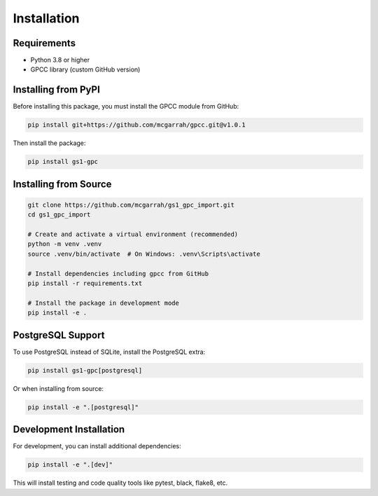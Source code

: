 Installation
============

Requirements
-----------

* Python 3.8 or higher
* GPCC library (custom GitHub version)

Installing from PyPI
-------------------

Before installing this package, you must install the GPCC module from GitHub:

.. code-block:: bash

   pip install git+https://github.com/mcgarrah/gpcc.git@v1.0.1

Then install the package:

.. code-block:: bash

   pip install gs1-gpc

Installing from Source
--------------------

.. code-block:: bash

   git clone https://github.com/mcgarrah/gs1_gpc_import.git
   cd gs1_gpc_import
   
   # Create and activate a virtual environment (recommended)
   python -m venv .venv
   source .venv/bin/activate  # On Windows: .venv\Scripts\activate
   
   # Install dependencies including gpcc from GitHub
   pip install -r requirements.txt
   
   # Install the package in development mode
   pip install -e .

PostgreSQL Support
----------------

To use PostgreSQL instead of SQLite, install the PostgreSQL extra:

.. code-block:: bash

   pip install gs1-gpc[postgresql]

Or when installing from source:

.. code-block:: bash

   pip install -e ".[postgresql]"

Development Installation
---------------------

For development, you can install additional dependencies:

.. code-block:: bash

   pip install -e ".[dev]"

This will install testing and code quality tools like pytest, black, flake8, etc.